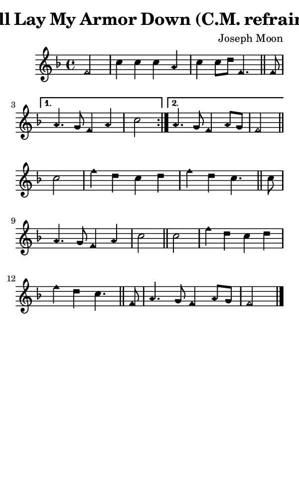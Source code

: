 \version "2.18.2"

#(set-global-staff-size 14)

\header {
  title=\markup {
    I'll Lay My Armor Down (C.M. refrain)
  }
  composer = \markup {
    Joseph Moon
  }
  tagline = ##f
}

sopranoMusic = {
  \aikenHeads
  \clef treble
  \key f \major
  \autoBeamOff
  \time 4/4
  \relative c' {
    \set Score.tempoHideNote = ##t \tempo 4 = 120
    
    \repeat volta 2 {
      \partial 2
      f2 c'4 c c a c c8[ d] f,4. \bar "||"
      f8 
    }
    \alternative {
      { a4. g8 f4 a4 \once \override Staff.TimeSignature #'break-visibility = ##(#f #f #f) \time 2/4 c2 }
      { \once \override Staff.TimeSignature #'break-visibility = ##(#f #f #f) \time 4/4 a4. g8 f4 a8[ g] f2 \bar "||" }
    } \break
    c'2 f4 d c d f d c4. \bar "||"
    c8 a4. g8 f4 a c2 \bar "||"
    c2 f4 d c d f d c4. \bar "||"
    f,8 a4. g8 f4 a8[ g] f2 \bar "|."
  }
}

#(set! paper-alist (cons '("phone" . (cons (* 3 in) (* 5 in))) paper-alist))

\paper {
  #(set-paper-size "phone")
}

\score {
  <<
    \new Staff {
      \new Voice {
	\sopranoMusic
      }
    }
  >>
}